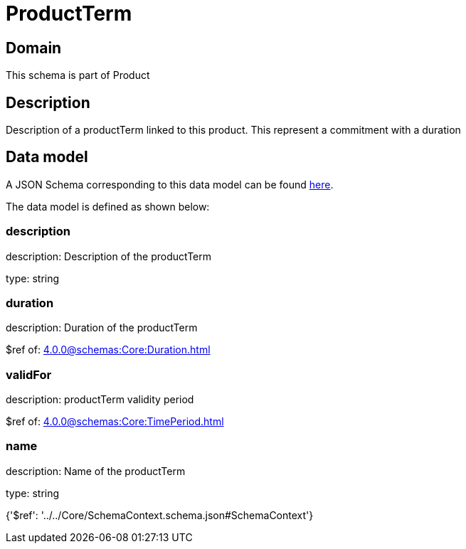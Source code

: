 = ProductTerm

[#domain]
== Domain

This schema is part of Product

[#description]
== Description

Description of a productTerm linked to this product. This represent a commitment with a duration


[#data_model]
== Data model

A JSON Schema corresponding to this data model can be found https://tmforum.org[here].

The data model is defined as shown below:


=== description
description: Description of the productTerm

type: string


=== duration
description: Duration of the productTerm

$ref of: xref:4.0.0@schemas:Core:Duration.adoc[]


=== validFor
description: productTerm validity period

$ref of: xref:4.0.0@schemas:Core:TimePeriod.adoc[]


=== name
description: Name of the productTerm

type: string


{&#x27;$ref&#x27;: &#x27;../../Core/SchemaContext.schema.json#SchemaContext&#x27;}